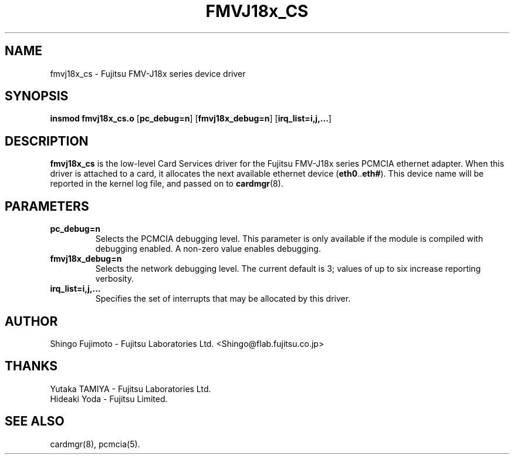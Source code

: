 .\" Copyright (c) 1996 Shingo Fujimoto <shingo@flab.fujitsu.co.jp>
.\" fmvj18x_cs.4,v 1.2 1997/09/08 02:13:01 root Exp
.\"
.TH FMVJ18x_CS 4 "1997/09/08 02:13:01" ""
.SH NAME
fmvj18x_cs \- Fujitsu FMV-J18x series device driver
.SH SYNOPSIS
.B insmod fmvj18x_cs.o
.RB [ pc_debug=n ]
.RB [ fmvj18x_debug=n ]
.RB [ irq_list=i,j,... ]
.SH DESCRIPTION
.B fmvj18x_cs
is the low-level Card Services driver for the Fujitsu FMV-J18x
series PCMCIA ethernet adapter.  When this driver is attached to a card, it
allocates the next available ethernet device
.RB ( eth0 .. eth# ).
This
device name will be reported in the kernel log file, and passed on to
.BR cardmgr (8).
.SH PARAMETERS
.TP
.B pc_debug=n
Selects the PCMCIA debugging level.  This parameter is only available
if the module is compiled with debugging enabled.  A non-zero value
enables debugging.
.TP
.B fmvj18x_debug=n
Selects the network debugging level.  The current default is 3; values
of up to six increase reporting verbosity.
.TP
.B irq_list=i,j,...
Specifies the set of interrupts that may be allocated by this driver.
.SH AUTHOR
Shingo Fujimoto \- Fujitsu Laboratories Ltd.
<Shingo@flab.fujitsu.co.jp>
.SH THANKS
.TP 
Yutaka TAMIYA \- Fujitsu Laboratories Ltd.
.TP 
Hideaki Yoda \- Fujitsu Limited.
.SH "SEE ALSO"
cardmgr(8), pcmcia(5).
